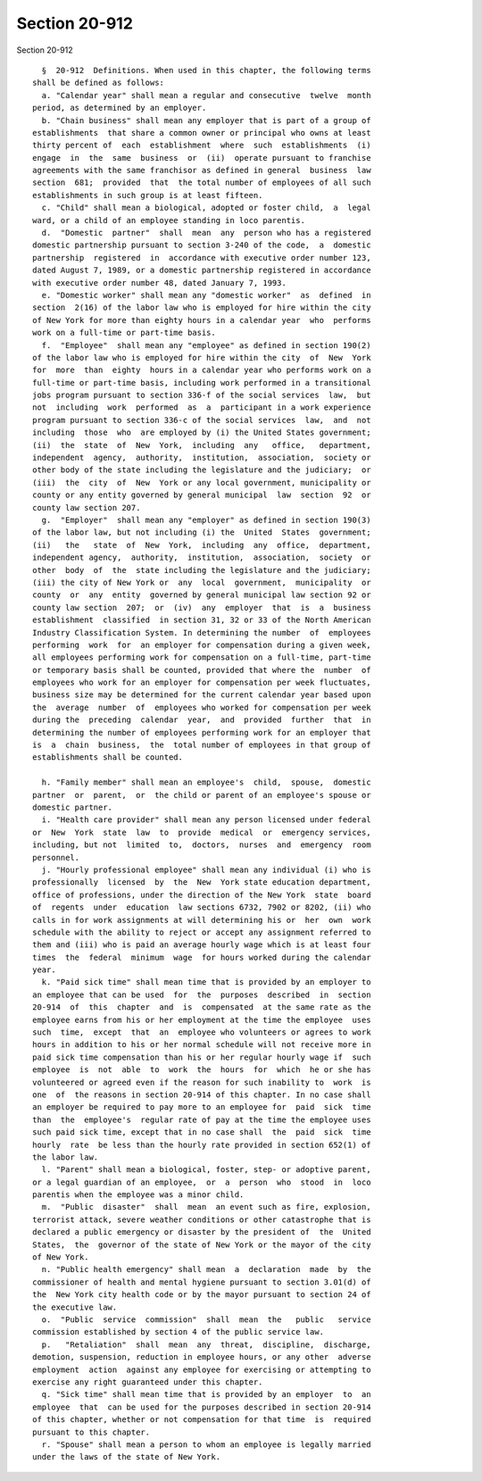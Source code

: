Section 20-912
==============

Section 20-912 ::    
        
     
        §  20-912  Definitions. When used in this chapter, the following terms
      shall be defined as follows:
        a. "Calendar year" shall mean a regular and consecutive  twelve  month
      period, as determined by an employer.
        b. "Chain business" shall mean any employer that is part of a group of
      establishments  that share a common owner or principal who owns at least
      thirty percent of  each  establishment  where  such  establishments  (i)
      engage  in  the  same  business  or  (ii)  operate pursuant to franchise
      agreements with the same franchisor as defined in general  business  law
      section  681;  provided  that  the total number of employees of all such
      establishments in such group is at least fifteen.
        c. "Child" shall mean a biological, adopted or foster child,  a  legal
      ward, or a child of an employee standing in loco parentis.
        d.  "Domestic  partner"  shall  mean  any  person who has a registered
      domestic partnership pursuant to section 3-240 of the code,  a  domestic
      partnership  registered  in  accordance with executive order number 123,
      dated August 7, 1989, or a domestic partnership registered in accordance
      with executive order number 48, dated January 7, 1993.
        e. "Domestic worker" shall mean any "domestic worker"  as  defined  in
      section  2(16) of the labor law who is employed for hire within the city
      of New York for more than eighty hours in a calendar year  who  performs
      work on a full-time or part-time basis.
        f.  "Employee"  shall mean any "employee" as defined in section 190(2)
      of the labor law who is employed for hire within the city  of  New  York
      for  more  than  eighty  hours in a calendar year who performs work on a
      full-time or part-time basis, including work performed in a transitional
      jobs program pursuant to section 336-f of the social services  law,  but
      not  including  work  performed  as  a  participant in a work experience
      program pursuant to section 336-c of the social services  law,  and  not
      including  those  who  are employed by (i) the United States government;
      (ii)  the  state  of  New  York,  including  any   office,   department,
      independent  agency,  authority,  institution,  association,  society or
      other body of the state including the legislature and the judiciary;  or
      (iii)  the  city  of  New  York or any local government, municipality or
      county or any entity governed by general municipal  law  section  92  or
      county law section 207.
        g.  "Employer"  shall mean any "employer" as defined in section 190(3)
      of the labor law, but not including (i) the  United  States  government;
      (ii)   the   state  of  New  York,  including  any  office,  department,
      independent agency,  authority,  institution,  association,  society  or
      other  body  of  the  state including the legislature and the judiciary;
      (iii) the city of New York or  any  local  government,  municipality  or
      county  or  any  entity  governed by general municipal law section 92 or
      county law section  207;  or  (iv)  any  employer  that  is  a  business
      establishment  classified  in section 31, 32 or 33 of the North American
      Industry Classification System. In determining the number  of  employees
      performing  work  for  an employer for compensation during a given week,
      all employees performing work for compensation on a full-time, part-time
      or temporary basis shall be counted, provided that where the  number  of
      employees who work for an employer for compensation per week fluctuates,
      business size may be determined for the current calendar year based upon
      the  average  number  of  employees who worked for compensation per week
      during the  preceding  calendar  year,  and  provided  further  that  in
      determining the number of employees performing work for an employer that
      is  a  chain  business,  the  total number of employees in that group of
      establishments shall be counted.
    
        h. "Family member" shall mean an employee's  child,  spouse,  domestic
      partner  or  parent,  or  the child or parent of an employee's spouse or
      domestic partner.
        i. "Health care provider" shall mean any person licensed under federal
      or  New  York  state  law  to  provide  medical  or  emergency services,
      including, but not  limited  to,  doctors,  nurses  and  emergency  room
      personnel.
        j. "Hourly professional employee" shall mean any individual (i) who is
      professionally  licensed  by  the  New  York state education department,
      office of professions, under the direction of the New York  state  board
      of  regents  under  education  law sections 6732, 7902 or 8202, (ii) who
      calls in for work assignments at will determining his or  her  own  work
      schedule with the ability to reject or accept any assignment referred to
      them and (iii) who is paid an average hourly wage which is at least four
      times  the  federal  minimum  wage  for hours worked during the calendar
      year.
        k. "Paid sick time" shall mean time that is provided by an employer to
      an employee that can be used  for  the  purposes  described  in  section
      20-914  of  this  chapter  and  is  compensated  at the same rate as the
      employee earns from his or her employment at the time the employee  uses
      such  time,  except  that  an  employee who volunteers or agrees to work
      hours in addition to his or her normal schedule will not receive more in
      paid sick time compensation than his or her regular hourly wage if  such
      employee  is  not  able  to  work  the  hours  for  which  he or she has
      volunteered or agreed even if the reason for such inability to  work  is
      one  of  the reasons in section 20-914 of this chapter. In no case shall
      an employer be required to pay more to an employee for  paid  sick  time
      than  the  employee's  regular rate of pay at the time the employee uses
      such paid sick time, except that in no case shall  the  paid  sick  time
      hourly  rate  be less than the hourly rate provided in section 652(1) of
      the labor law.
        l. "Parent" shall mean a biological, foster, step- or adoptive parent,
      or a legal guardian of an employee,  or  a  person  who  stood  in  loco
      parentis when the employee was a minor child.
        m.  "Public  disaster"  shall  mean  an event such as fire, explosion,
      terrorist attack, severe weather conditions or other catastrophe that is
      declared a public emergency or disaster by the president of  the  United
      States,  the  governor of the state of New York or the mayor of the city
      of New York.
        n. "Public health emergency" shall mean  a  declaration  made  by  the
      commissioner of health and mental hygiene pursuant to section 3.01(d) of
      the  New York city health code or by the mayor pursuant to section 24 of
      the executive law.
        o.  "Public  service  commission"  shall  mean  the   public   service
      commission established by section 4 of the public service law.
        p.   "Retaliation"  shall  mean  any  threat,  discipline,  discharge,
      demotion, suspension, reduction in employee hours, or any other  adverse
      employment  action  against any employee for exercising or attempting to
      exercise any right guaranteed under this chapter.
        q. "Sick time" shall mean time that is provided by an employer  to  an
      employee  that  can be used for the purposes described in section 20-914
      of this chapter, whether or not compensation for that time  is  required
      pursuant to this chapter.
        r. "Spouse" shall mean a person to whom an employee is legally married
      under the laws of the state of New York.
    
    
    
    
    
    
    